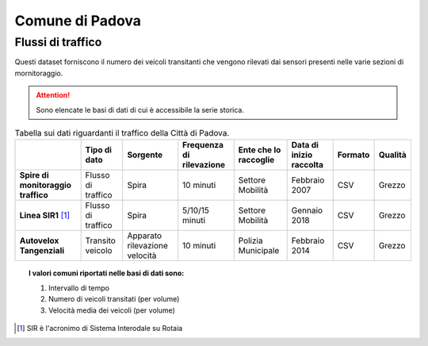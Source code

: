 =================
Comune di Padova
=================

Flussi di traffico
------------------

Questi dataset forniscono il numero dei veicoli transitanti che vengono rilevati dai sensori presenti nelle varie sezioni di mornitoraggio.

.. attention::

  Sono elencate le basi di dati di cui è accessibile la serie storica.

.. table:: Tabella sui dati riguardanti il traffico della Città di Padova.

   +------------------------------------+-------------------------+-------------------------------+------------------------------+---------------------------+------------------------------+---------------------------+------------------------------+
   |                                    | **Tipo di dato**        | **Sorgente**                  | **Frequenza di rilevazione** | **Ente che lo raccoglie** | **Data di inizio raccolta**  | **Formato**               | **Qualità**                  |
   +====================================+=========================+===============================+==============================+===========================+==============================+===========================+==============================+
   | **Spire di monitoraggio traffico** | Flusso di traffico      | Spira                         | 10 minuti                    | Settore Mobilità          | Febbraio 2007                | CSV                       | Grezzo                       |
   +------------------------------------+-------------------------+-------------------------------+------------------------------+---------------------------+------------------------------+---------------------------+------------------------------+
   | **Linea SIR1** [#sir]_             | Flusso di traffico      | Spira                         | 5/10/15 minuti               | Settore Mobilità          | Gennaio 2018                 | CSV                       | Grezzo                       |
   +------------------------------------+-------------------------+-------------------------------+------------------------------+---------------------------+------------------------------+---------------------------+------------------------------+
   | **Autovelox Tangenziali**          | Transito veicolo        | Apparato rilevazione velocità | 10 minuti                    | Polizia Municipale        | Febbraio 2014                | CSV                       | Grezzo                       |
   +------------------------------------+-------------------------+-------------------------------+------------------------------+---------------------------+------------------------------+---------------------------+------------------------------+

.. topic:: I valori comuni riportati nelle basi di dati sono:
   :class: procedure

   1. Intervallo di tempo

   2. Numero di veicoli transitati (per volume)

   3. Velocità media dei veicoli (per volume)

.. [#sir] SIR è l'acronimo di Sistema Interodale su Rotaia
